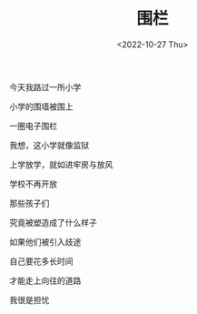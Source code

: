 #+TITLE: 围栏
#+DATE: <2022-10-27 Thu>
#+TAGS[]: 诗作

今天我路过一所小学

小学的围墙被围上

一圈电子围栏

我想，这小学就像监狱

上学放学，就如进牢房与放风

学校不再开放

那些孩子们

究竟被塑造成了什么样子

如果他们被引入歧途

自己要花多长时间

才能走上向往的道路

我很是担忧
